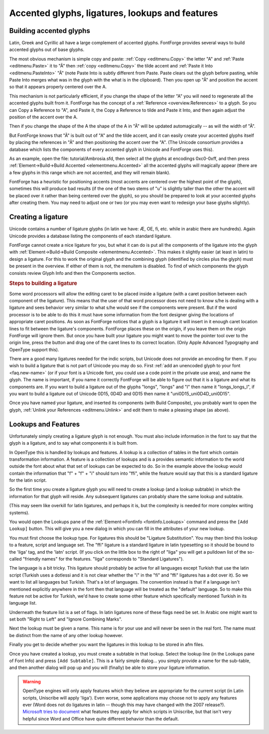 Accented glyphs, ligatures, lookups and features
================================================


Building accented glyphs
------------------------

Latin, Greek and Cyrillic all have a large complement of accented glyphs.
FontForge provides several ways to build accented glyphs out of base glyphs.

The most obvious mechanism is simple copy and paste: :ref:`Copy <editmenu.Copy>`
the letter "A" and :ref:`Paste <editmenu.Paste>` it to "Ã" then
:ref:`copy <editmenu.Copy>` the tilde accent and
:ref:`Paste it Into <editmenu.PasteInto>` "Ã" (note Paste Into is subtly
different from Paste. Paste clears out the glyph before pasting, while Paste
Into merges what was in the glyph with the what is in the clipboard). Then you
open up "Ã" and position the accent so that it appears properly centered over
the A.

This mechanism is not particularly efficient, if you change the shape of the
letter "A" you will need to regenerate all the accented glyphs built from it.
FontForge has the concept of a :ref:`Reference <overview.References>` to a
glyph. So you can Copy a Reference to "A", and Paste it, the Copy a Reference to
tilde and Paste it Into, and then again adjust the position of the accent over
the A.

Then if you change the shape of the A the shape of the A in "Ã" will be updated
automagically -- as will the width of "Ã".

But FontForge knows that "Ã" is built out of "A" and the tilde accent, and it
can easily create your accented glyphs itself by placing the references in "Ã"
and then positioning the accent over the "A". (The Unicode consortium provides a
database which lists the components of every accented glyph in Unicode and
FontForge uses this).

As an example, open the file: tutorial/Ambrosia.sfd, then select all the glyphs
at encodings 0xc0-0xff, and then press
:ref:`Element->Build->Build Accented <elementmenu.Accented>` all the accented
glyphs will magically appear (there are a few glyphs in this range which are not
accented, and they will remain blank).

FontForge has a heuristic for positioning accents (most accents are centered
over the highest point of the glyph), sometimes this will produce bad results
(if the one of the two stems of "u" is slightly taller than the other the accent
will be placed over it rather than being centered over the glyph), so you should
be prepared to look at your accented glyphs after creating them. You may need to
adjust one or two (or you may even want to redesign your base glyphs slightly).


.. _editexample4.ligature:

Creating a ligature
-------------------

Unicode contains a number of ligature glyphs (in latin we have: Æ, OE, fi, etc.
while in arabic there are hundreds). Again Unicode provides a database listing
the components of each standard ligature.

FontForge cannot create a nice ligature for you, but what it can do is put all
the components of the ligature into the glyph with
:ref:`Element->Build->Build Composite <elementmenu.Accented>`. This makes it
slightly easier (at least in latin) to design a ligature. For this to work the
original glyph and the combining glyph (identified by circles plus the glyph)
must be present in the overview. If either of them is not, the menuitem is
disabled. To find of which components the glyph consists review Glyph Info
and then the Components section.

.. rubric:: Steps to building a ligature

.. flex-grid::

   * - .. image:: /images/ffi-refs.png
          :alt: ffi ligature as references

       Use the :ref:`Element -> Glyph Info <elementmenu.CharInfo>` dialog to name
       the glyph and mark it as a ligature. Then use
       :ref:`Element -> Build -> Build Composite <elementmenu.Accented>` to insert
       references to the ligature components.
     - .. image:: /images/ffi-unlink.png
          :alt: ffi after unlinking references

       Use the :ref:`Edit-> Unlink References <editmenu.Unlink>` command to turn the
       references into a set of contours.
     - .. image:: /images/ffi-moved.png
          :alt: ffi after lowering first f

       Adjust the components so that they will look better together. Here the stem
       of the first f has been lowered.
     - .. image:: /images/ffi-rmoverlap.png
          :alt: ffi after doing remove overlap

       Use the :ref:`Element -> Remove Overlap <elementmenu.Remove>` command to
       clean up the glyph.
     - .. image:: /images/ffi-caret.png
          :alt: ffi after adjusting ligature carets

       Finally drag the ligature caret lines from the origin to more appropriate
       places between the components.

Some word processors will allow the editing caret to be placed inside a ligature
(with a caret position between each component of the ligature). This means that
the user of that word processor does not need to know s/he is dealing with a
ligature and sees behavior very similar to what s/he would see if the components
were present. But if the word processor is to be able to do this it must have
some information from the font designer giving the locations of appropriate
caret positions. As soon as FontForge notices that a glyph is a ligature it will
insert in it enough caret location lines to fit between the ligature's
components. FontForge places these on the origin, if you leave them on the
origin FontForge will ignore them. But once you have built your ligature you
might want to move the pointer tool over to the origin line, press the button
and drag one of the caret lines to its correct location. (Only Apple Advanced
Typography and OpenType support this).

There are a good many ligatures needed for the indic scripts, but Unicode does
not provide an encoding for them. If you wish to build a ligature that is not
part of Unicode you may do so. First
:ref:`add an unencoded glyph to your font <faq.new-name>` (or if your font is a
Unicode font, you could use a code point in the private use area), and name the
glyph. The name is important, if you name it correctly FontForge will be able to
figure out that it is a ligature and what its components are. If you want to
build a ligature out of the glyphs "longs", "longs" and "l" then name it
"longs_longs_l", if you want to build a ligature out of Unicode 0D15, 0D4D and
0D15 then name it "uni0D15_uni0D4D_uni0D15".

Once you have named your ligature, and inserted its components (with Build
Composite), you probably want to open the glyph,
:ref:`Unlink your References <editmenu.Unlink>` and edit them to make a pleasing
shape (as above).


.. _editexample4.lookups:

Lookups and Features
--------------------

.. image:: /images/fontinfo-lookups.png
   :align: right

Unfortunately simply creating a ligature glyph is not enough. You must also
include information in the font to say that the glyph is a ligature, and to say
what components it is built from.

In OpenType this is handled by lookups and features. A lookup is a collection of
tables in the font which contain transformation information. A feature is a
collection of lookups and is a provides semantic information to the world
outside the font about what that set of lookups can be expected to do. So in the
example above the lookup would contain the information that "f" + "f" + "i"
should turn into "ffi", while the feature would say that this is a standard
ligature for the latin script.

So the first time you create a ligature glyph you will need to create a lookup
(and a lookup subtable) in which the information for that glyph will reside. Any
subsequent ligatures can probably share the same lookup and subtable.

(This may seem like overkill for latin ligatures, and perhaps it is, but the
complexity is needed for more complex writing systems).

You would open the Lookups pane of the
:ref:`Element->FontInfo <fontinfo.Lookups>` command and press the
``[Add Lookup]`` button. This will give you a new dialog in which you can fill
in the attributes of your new lookup.

.. image:: /images/AddLookup-Liga.png
   :align: left

You must first choose the lookup type. For ligatures this should be "Ligature
Substitution". You may then bind this lookup to a feature, script and language
set. The "ffi" ligature is a standard ligature in latin typesetting so it should
be bound to the 'liga' tag, and the 'latn' script. (If you click on the little
box to the right of "liga" you will get a pulldown list of the so-called
"friendly names" for the features. "liga" corresponds to "Standard Ligatures").

The language is a bit tricky. This ligature should probably be active for all
languages except Turkish that use the latin script (Turkish uses a dotlessi and
it is not clear whether the "i" in the "fi" and "ffi" ligatures has a dot over
it). So we want to list all languages but Turkish. That's a lot of languages.
The convention instead is that if a language isn't mentioned explicitly anywhere
in the font then that language will be treated as the "default" language. So to
make this feature not be active for Turkish, we'd have to create some other
feature which specifically mentioned Turkish in its language list.

Underneath the feature list is a set of flags. In latin ligatures none of these
flags need be set. In Arabic one might want to set both "Right to Left" and
"Ignore Combining Marks".

Next the lookup must be given a name. This name is for your use and will never
be seen in the real font. The name must be distinct from the name of any other
lookup however.

Finally you get to decide whether you want the ligatures in this lookup to be
stored in afm files.

.. image:: /images/subtable-ffi.png
   :align: right

Once you have created a lookup, you must create a subtable in that lookup.
Select the lookup line (in the Lookups pane of Font Info) and press
``[Add Subtable]``. This is a fairly simple dialog... you simply provide a name
for the sub-table, and then another dialog will pop up and you will (finally) be
able to store your ligature information.

.. warning::

   OpenType engines will only apply features which they believe are appropriate
   for the current script (in Latin scripts, Uniscribe will apply 'liga'). Even
   worse, some applications may choose not to apply any features ever (Word does
   not do ligatures in latin -- though this may have changed with the 2007
   release?).
   `Microsoft tries to document <http://www.microsoft.com/typography/specs/default.htm>`__
   what features they apply for which scripts in Uniscribe, but that isn't very
   helpful since Word and Office have quite different behavior than the default.
